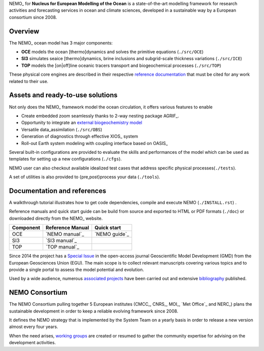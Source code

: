 NEMO_ for **Nucleus for European Modelling of the Ocean** is a state-of-the-art modelling framework for research activities and forecasting services in ocean and climate sciences,
developed in a sustainable way by a European consortium since 2008.

Overview
========

The NEMO_ ocean model has 3 major components:

- **OCE** models the ocean [thermo]dynamics and solves the primitive equations (``./src/OCE``)
- **SI3** simulates seaice [thermo]dynamics, brine inclusions and subgrid-scale thickness variations (``./src/ICE``)
- **TOP** models the [on|off]line oceanic tracers transport and biogeochemical processes (``./src/TOP``)

These physical core engines are described in their respective `reference documentation`_ that must be cited for any work related to their use.

Assets and ready-to-use solutions
=================================

Not only does the NEMO_ framework model the ocean circulation, it offers various features to enable

- Create embedded zoom seamlessly thanks to 2-way nesting package AGRIF_.
- Opportunity to integrate an `external biogeochemistry model`_ 
- Versatile data_assimilation (``./src/OBS``)
- Generation of diagnostics through effective XIOS_ system
- Roll-out Earth system modeling with coupling interface based on OASIS_

Several built-in configurations are provided to evaluate the skills and performances of the model which can be used as templates for setting up a new configurations (``./cfgs``).

NEMO user can also checkout available idealized test cases that address specific physical processes(``./tests``).

A set of utilities is also provided to {pre,post}process your data (``./tools``).

Documentation and references
============================

A walkthrough tutorial illustrates how to get code dependencies, compile and execute NEMO (``./INSTALL.rst``) . 

Reference manuals and quick start guide can be build from source and exported to HTML or PDF formats (``./doc``) or downloaded directly from the NEMO_ website.

=========== =================== ===================
 Component    Reference Manual   Quick start
=========== =================== ===================
 OCE          `NEMO manual`_     `NEMO guide`_
 SI3          `SI3 manual`_
 TOP          `TOP manual`_      
=========== =================== ===================

Since 2014 the project has a `Special Issue`_ in the open-access journal Geoscientific Model Development (GMD) from the European Geosciences Union (EGU).
The main scope is to collect relevant manuscripts covering various topics and to provide a single portal to assess the model potential and evolution.

Used by a wide audience, numerous `associated projects`_ have been carried out and extensive `bibliography`_ published.

NEMO Consortium
===============

The NEMO Consortium pulling together 5 European institutes (CMCC_, CNRS_, MOI_, `Met Office`_ and NERC_) plans the sustainable development in order to keep a reliable evolving framework since 2008.

It defines the NEMO strategy that is implemented by the System Team on a yearly basis in order to release a new version almost every four years.

When the need arises, `working groups`_ are created or resumed to gather the community expertise for advising on the development activities.

..  _external biogeochemistry model : http://forge.ipsl.jussieu.fr/nemo/wiki/WorkingGroups/TOP/TOP-UserQuickGuide
.. _working groups : https://forge.ipsl.jussieu.fr/nemo/wiki/WorkingGroups
.. _reference documentation : https://www.nemo-ocean.eu/bibliography/documentation/
.. _Special Issue : http://www.geosci-model-dev.net/special_issue40.html
.. _associated projects : https://www.nemo-ocean.eu/projects/
.. _bibliography : https://www.nemo-ocean.eu/wp-content/plugins/wp-bibtexbrowser/bibtexbrowser.php?bib=nemo.bib
